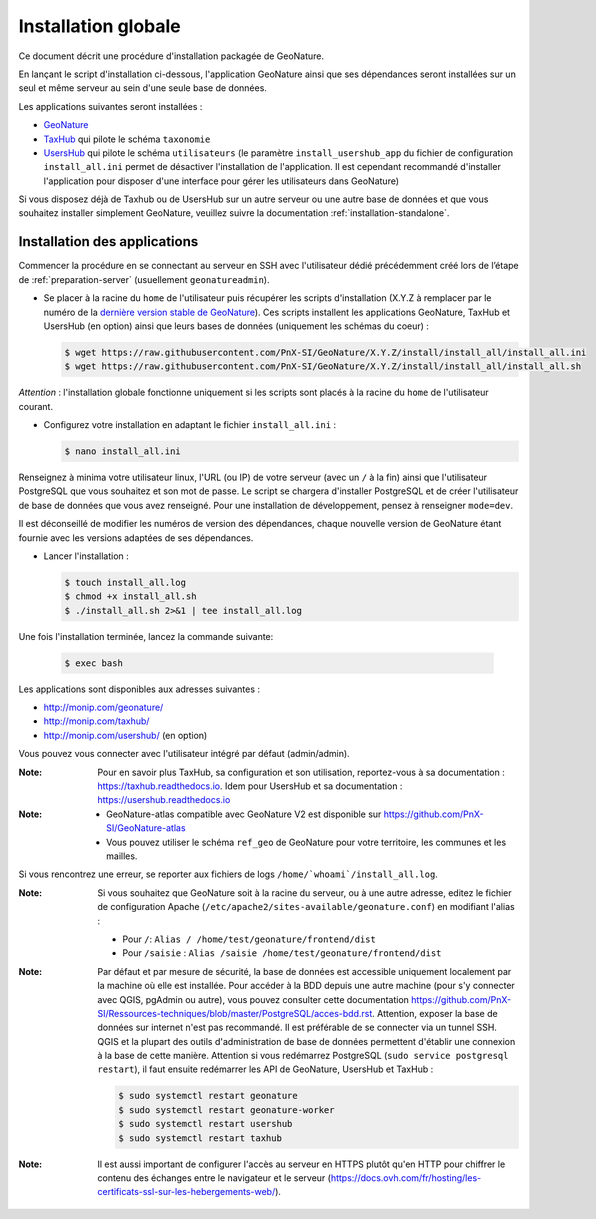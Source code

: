 Installation globale
********************

Ce document décrit une procédure d'installation packagée de GeoNature.

En lançant le script d'installation ci-dessous, l'application GeoNature ainsi que ses dépendances seront installées sur un seul et même serveur au sein d'une seule base de données.

Les applications suivantes seront installées :

- `GeoNature <https://github.com/PnX-SI/GeoNature>`_
- `TaxHub <https://github.com/PnX-SI/TaxHub>`_ qui pilote le schéma ``taxonomie``
- `UsersHub <https://github.com/PnX-SI/UsersHub>`_ qui pilote le schéma ``utilisateurs`` (le paramètre ``install_usershub_app`` du fichier de configuration ``install_all.ini`` permet de désactiver l'installation de l'application. Il est cependant recommandé d'installer l'application pour disposer d'une interface pour gérer les utilisateurs dans GeoNature)

Si vous disposez déjà de Taxhub ou de UsersHub sur un autre serveur ou une autre base de données et que vous souhaitez installer simplement GeoNature, veuillez suivre la documentation :ref:`installation-standalone`.


Installation des applications
-----------------------------

Commencer la procédure en se connectant au serveur en SSH avec l'utilisateur dédié précédemment créé lors de l’étape de :ref:`preparation-server` (usuellement ``geonatureadmin``).

* Se placer à la racine du ``home`` de l'utilisateur puis récupérer les scripts d'installation (X.Y.Z à remplacer par le numéro de la `dernière version stable de GeoNature <https://github.com/PnEcrins/GeoNature/releases>`_). Ces scripts installent les applications GeoNature, TaxHub et UsersHub (en option) ainsi que leurs bases de données (uniquement les schémas du coeur) :
 
  .. code:: console

    $ wget https://raw.githubusercontent.com/PnX-SI/GeoNature/X.Y.Z/install/install_all/install_all.ini
    $ wget https://raw.githubusercontent.com/PnX-SI/GeoNature/X.Y.Z/install/install_all/install_all.sh

*Attention* : l'installation globale fonctionne uniquement si les scripts sont placés à la racine du ``home`` de l'utilisateur courant.	
	
* Configurez votre installation en adaptant le fichier ``install_all.ini`` :
 
  .. code:: console
    
    $ nano install_all.ini

Renseignez à minima votre utilisateur linux, l'URL (ou IP) de votre serveur (avec un ``/`` à la fin) ainsi que l'utilisateur PostgreSQL que vous souhaitez et son mot de passe. Le script se chargera d'installer PostgreSQL et de créer l'utilisateur de base de données que vous avez renseigné. Pour une installation de développement, pensez à renseigner ``mode=dev``.

Il est déconseillé de modifier les numéros de version des dépendances, chaque nouvelle version de GeoNature étant fournie avec les versions adaptées de ses dépendances.

* Lancer l'installation :
 
  .. code:: console

    $ touch install_all.log
    $ chmod +x install_all.sh
    $ ./install_all.sh 2>&1 | tee install_all.log

Une fois l'installation terminée, lancez la commande suivante:

  .. code:: console

    $ exec bash


Les applications sont disponibles aux adresses suivantes :

- http://monip.com/geonature/
- http://monip.com/taxhub/
- http://monip.com/usershub/ (en option)

Vous pouvez vous connecter avec l'utilisateur intégré par défaut (admin/admin).

:Note:

    Pour en savoir plus TaxHub, sa configuration et son utilisation, reportez-vous à sa documentation : https://taxhub.readthedocs.io. Idem pour UsersHub et sa documentation : https://usershub.readthedocs.io
    
:Note:

    * GeoNature-atlas compatible avec GeoNature V2 est disponible sur https://github.com/PnX-SI/GeoNature-atlas
    * Vous pouvez utiliser le schéma ``ref_geo`` de GeoNature pour votre territoire, les communes et les mailles.
    
Si vous rencontrez une erreur, se reporter aux fichiers de logs ``/home/`whoami`/install_all.log``.

:Note:

    Si vous souhaitez que GeoNature soit à la racine du serveur, ou à une autre adresse, editez le fichier de configuration Apache (``/etc/apache2/sites-available/geonature.conf``) en modifiant l'alias :

    - Pour ``/``: ``Alias / /home/test/geonature/frontend/dist``
    - Pour ``/saisie`` : ``Alias /saisie /home/test/geonature/frontend/dist``

:Note:

    Par défaut et par mesure de sécurité, la base de données est accessible uniquement localement par la machine où elle est installée. Pour accéder à la BDD depuis une autre machine (pour s'y connecter avec QGIS, pgAdmin ou autre), vous pouvez consulter cette documentation https://github.com/PnX-SI/Ressources-techniques/blob/master/PostgreSQL/acces-bdd.rst.
    Attention, exposer la base de données sur internet n'est pas recommandé. Il est préférable de se connecter via un tunnel SSH. QGIS et la plupart des outils d'administration de base de données permettent d'établir une connexion à la base de cette manière.
    Attention si vous redémarrez PostgreSQL (``sudo service postgresql restart``), il faut ensuite redémarrer les API de GeoNature, UsersHub et TaxHub :

    .. code:: console

        $ sudo systemctl restart geonature
        $ sudo systemctl restart geonature-worker
        $ sudo systemctl restart usershub
        $ sudo systemctl restart taxhub

:Note:

    Il est aussi important de configurer l'accès au serveur en HTTPS plutôt qu'en HTTP pour chiffrer le contenu des échanges entre le navigateur et le serveur (https://docs.ovh.com/fr/hosting/les-certificats-ssl-sur-les-hebergements-web/).
